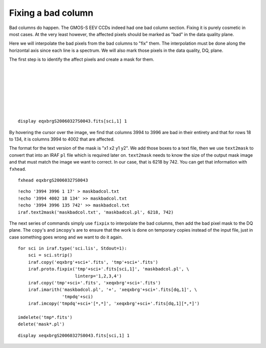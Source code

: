 .. badcolumn.rst

.. _badcolumn:

*******************
Fixing a bad column
*******************

.. image:: _graphics/GMOSIFU-ProcessChart_Science.png
   :scale: 20%
   :align: right

.. image:: _graphics/GMOSIFU-DRChart_cosmetics.png
   :scale: 20%
   :align: right

Bad columns do happen.  The GMOS-S EEV CCDs indeed had one bad column section.
Fixing it is purely cosmetic in most cases.  At the very least however, the
affected pixels should be marked as "bad" in the data quality plane.

Here we will interpolate the bad pixels from the bad columns to "fix" them.
The interpolation must be done along the horizontal axis since each line is
a spectrum.  We will also mark those pixels in the data quality, DQ, plane.

The first step is to identify the affect pixels and create a mask for them.

|
|
|
|
|
|
|


::

    display eqxbrgS20060327S0043.fits[sci,1] 1

.. image:: _graphics/badcolumn_before.png
   :scale: 80%
   :align: center

By hovering the cursor over the image, we find that columns 3994 to 3996
are bad in their entirety and that for rows 18 to 134, it is columns 3994
to 4002 that are affected.

The format for the text version of the mask is "x1 x2 y1 y2".  We add those boxes to
a text file, then we use ``text2mask`` to convert that into an IRAF ``pl``
file which is required later on.  ``text2mask`` needs to know the size of
the output mask image and that must match the image we want to correct.  In our case,
that is 6218 by 742.  You can get that information with ``fxhead``.

::

    fxhead eqxbrgS20060327S0043

.. image:: _graphics/badcolumn_fxhead.png
   :scale: 90%
   :align: center

::

    !echo '3994 3996 1 17' > maskbadcol.txt
    !echo '3994 4002 18 134' >> maskbadcol.txt
    !echo '3994 3996 135 742' >> maskbadcol.txt
    iraf.text2mask('maskbadcol.txt', 'maskbadcol.pl', 6218, 742)


The next series of commands simply use ``fixpix`` to interpolate the
bad columns, then add the bad pixel mask to the DQ plane.   The ``copy``'s
and ``imcopy``'s are to ensure that the work is done on temporary
copies instead of the input file, just in case something goes wrong and
we want to do it again.

::

    for sci in iraf.type('sci.lis', Stdout=1):
        sci = sci.strip()
        iraf.copy('eqxbrg'+sci+'.fits', 'tmp'+sci+'.fits')
        iraf.proto.fixpix('tmp'+sci+'.fits[sci,1]', 'maskbadcol.pl', \
                          linterp='1,2,3,4')
        iraf.copy('tmp'+sci+'.fits', 'xeqxbrg'+sci+'.fits')
        iraf.imarith('maskbadcol.pl', '+', 'xeqxbrg'+sci+'.fits[dq,1]', \
                     'tmpdq'+sci)
        iraf.imcopy('tmpdq'+sci+'[*,*]', 'xeqxbrg'+sci+'.fits[dq,1][*,*]')

    imdelete('tmp*.fits')
    delete('mask*.pl')

::

    display xeqxbrgS20060327S0043.fits[sci,1] 1

.. image:: _graphics/badcolumn_after.png
   :scale: 80%
   :align: center


